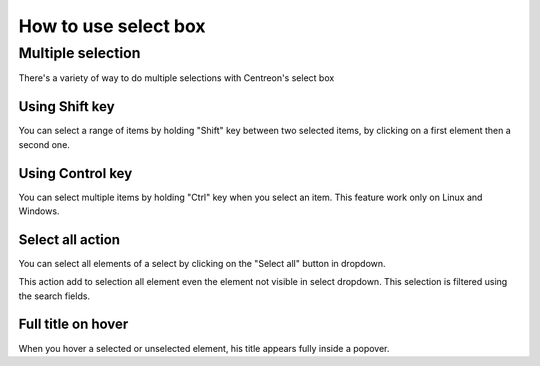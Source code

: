 #####################
How to use select box
#####################

******************
Multiple selection
******************

There's a variety of way to do multiple selections with Centreon's select box

Using Shift key
===============

You can select a range of items by holding "Shift" key between two selected items, by clicking on a first element then a second one.

Using Control key
=================

You can select multiple items by holding "Ctrl" key when you select an item. This feature work only on Linux and Windows.


Select all action
=================

You can select all elements of a select by clicking on the "Select all" button in dropdown.

This action add to selection all element even the element not visible in select dropdown. This selection is filtered using the search fields.

.. image :: /images/user/general/selectAll.png
   :align: center

Full title on hover
===================

When you hover a selected or unselected element, his title appears fully inside a popover.